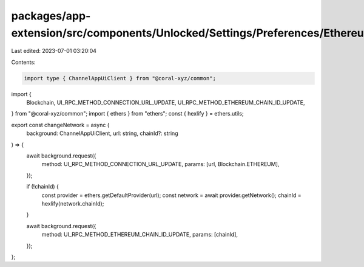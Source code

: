 packages/app-extension/src/components/Unlocked/Settings/Preferences/Ethereum/common.ts
======================================================================================

Last edited: 2023-07-01 03:20:04

Contents:

.. code-block:: ts

    import type { ChannelAppUiClient } from "@coral-xyz/common";
import {
  Blockchain,
  UI_RPC_METHOD_CONNECTION_URL_UPDATE,
  UI_RPC_METHOD_ETHEREUM_CHAIN_ID_UPDATE,
} from "@coral-xyz/common";
import { ethers } from "ethers";
const { hexlify } = ethers.utils;

export const changeNetwork = async (
  background: ChannelAppUiClient,
  url: string,
  chainId?: string
) => {
  await background.request({
    method: UI_RPC_METHOD_CONNECTION_URL_UPDATE,
    params: [url, Blockchain.ETHEREUM],
  });

  if (!chainId) {
    const provider = ethers.getDefaultProvider(url);
    const network = await provider.getNetwork();
    chainId = hexlify(network.chainId);
  }

  await background.request({
    method: UI_RPC_METHOD_ETHEREUM_CHAIN_ID_UPDATE,
    params: [chainId],
  });
};


